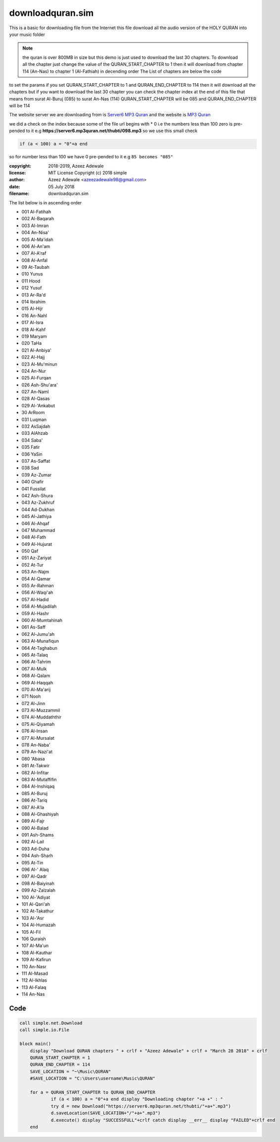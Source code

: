 ==================
downloadquran.sim
==================

This is a basic for downloading file from the Internet this file
download all the audio version of the HOLY QURAN into your music
folder 

.. note:: 
  the quran is over 800MB in size but this demo is just used to 
  download the last 30 chapters. To download all the chapter just change 
  the value of the QURAN_START_CHAPTER to 1 then it will download from
  chapter 114 (An-Nas) to chapter 1 (Al-Fathiah) in decending order 
  The List of chapters are below the code

to set the params if you set QURAN_START_CHAPTER to 1 and
QURAN_END_CHAPTER to 114 then it will download all the chapters 
but if you want to download the last 30 chapter you can check the 
chapter index at the end of this file that means from 
surat Al-Buruj (085) to surat An-Nas (114) 
QURAN_START_CHAPTER will be 085 and 
QURAN_END_CHAPTER will be 114

The website server we are downloading from is `Server6 MP3 Quran`_
and the website is `MP3 Quran`_

we did a check on the index because some of the file url begins with 
*	0 i.e the numbers less than 100 zero is pre-pended to it e.g
**https://server6.mp3quran.net/thubti/098.mp3**
so we use this small check 

.. code-block:: simple

  if (a < 100) a = "0"+a end
	
so for number less than 100 we have 0 pre-pended to it e.g ``85 becomes "085"``

:copyright: 2018-2019, Azeez Adewale
:license: MIT License Copyright (c) 2018 simple
:author: Azeez Adewale <azeezadewale98@gmail.com>
:date: 05 July 2018
:filename: downloadquran.sim



The list below is in ascending order

*	001		Al-Fatihah    
*	002		Al-Baqarah    
*	003		Al-Imran    
*	004		An-Nisa'    
*	005  	Al-Ma'idah    
*	006  	Al-An'am    
*	007  	Al-A'raf    
*	008  	Al-Anfal    
*	09		At-Taubah    
*	010		Yunus    
*	011		Hood    
*	012		Yusuf    
*	013		Ar-Ra'd    
*	014		Ibrahim    
*	015  	Al-Hijr    
*	016		An-Nahl    
*	017  	Al-Isra    
*	018  	Al-Kahf    
*	019		Maryam    
*	020		Ta­Ha    
*	021  	Al-Anbiya'    
*	022  	Al-Hajj    
*	023  	Al-Mu'minun    
*	024		An-Nur    
*	025  	Al-Furqan    
*	026		Ash-Shu'ara'    
*	027		An-Naml    
*	028  	Al-Qasas    
*	029  	Al-'Ankabut    
*	30		Ar­Room    
*	031		Luqman    
*	032		As­Sajdah    
*	033 	Al­Ahzab    
*	034		Saba'    
*	035		Fatir    
*	036		Ya­Sin    
*	037		As-Saffat    
*	038		Sad    
*	039		Az-Zumar    
*	040		Ghafir    
*	041		Fussilat    
*	042		Ash-Shura    
*	043		Az-Zukhruf    
*	044		Ad-Dukhan    
*	045  	Al-Jathiya    
*	046  	Al-Ahqaf    
*	047		Muhammad    
*	048  	Al-Fath    
*	049  	Al-Hujurat    
*	050		Qaf    
*	051		Az-Zariyat    
*	052		At-Tur    
*	053		An-Najm    
*	054  	Al-Qamar    
*	055		Ar-Rahman    
*	056  	Al-Waqi'ah    
*	057  	Al-Hadid    
*	058  	Al-Mujadilah    
*	059  	Al-Hashr    
*	060  	Al-Mumtahinah    
*	061		As-Saff    
*	062  	Al-Jumu'ah    
*	063  	Al-Munafiqun    
*	064		At-Taghabun    
*	065		At-Talaq    
*	066		At-Tahrim    
*	067  	Al-Mulk    
*	068  	Al-Qalam    
*	069  	Al-Haqqah    
*	070  	Al-Ma'arij    
*	071		Nooh    
*	072  	Al-Jinn    
*	073  	Al-Muzzammil    
*	074  	Al-Muddaththir    
*	075  	Al-Qiyamah    
*	076  	Al-Insan    
*	077  	Al-Mursalat    
*	078		An-Naba'    
*	079		An-Nazi'at    
*	080		'Abasa    
*	081		At-Takwir    
*	082  	Al-Infitar    
*	083  	Al-Mutaffifin    
*	084  	Al-Inshiqaq    
*	085  	Al-Buruj    
*	086		At-Tariq    
*	087  	Al-A'la    
*	088  	Al-Ghashiyah    
*	089  	Al-Fajr    
*	090  	Al-Balad    
*	091		Ash-Shams    
*	092  	Al-Lail    
*	093		Ad-Duha    
*	094		Ash-Sharh    
*	095		At-Tin    
*	096  	Al-'  Alaq    
*	097  	Al-Qadr    
*	098  	Al-Baiyinah    
*	099		Az-Zalzalah    
*	100  	Al-'Adiyat    
*	101 	Al-Qari'ah    
*	102		At-Takathur    
*	103  	Al-'Asr    
*	104  	Al-Humazah    
*	105  	Al-Fil    
*	106		Quraish    
*	107  	Al-Ma'un    
*	108  	Al-Kauthar    
*	109  	Al-Kafirun    
*	110		An-Nasr    
*	111  	Al-Masad    
*	112  	Al-Ikhlas    
*	113  	Al-Falaq    
*	114		An-Nas

.. _Server6 MP3 Quran: https://server6.mp3quran.net
.. _MP3 Quran: http://www.mp3quran.net



------
Code
------

.. code-block:: simple

    
    call simple.net.Download
    call simple.io.File
    
    block main() 
    	display "Download QURAN chapters " + crlf + "Azeez Adewale" + crlf + "March 28 2018" + crlf
    	QURAN_START_CHAPTER = 1
    	QURAN_END_CHAPTER = 114
    	SAVE_LOCATION = "~\Music\QURAN"
    	#SAVE_LOCATION = "C:\Users\username\Music\QURAN"
    
    	for a = QURAN_START_CHAPTER to QURAN_END_CHAPTER
    		if (a < 100) a = "0"+a end display "Downloading chapter "+a +" : "
    		try d = new Download("https://server6.mp3quran.net/thubti/"+a+".mp3")
    		d.saveLocation(SAVE_LOCATION+"/"+a+".mp3")
    		d.execute() display "SUCCESSFULL"+crlf catch display __err__ display "FAILED"+crlf end
    	end 
    	


